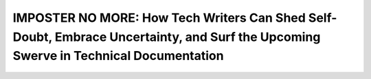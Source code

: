 IMPOSTER NO MORE: How Tech Writers Can Shed Self-Doubt, Embrace Uncertainty, and Surf the Upcoming Swerve in Technical Documentation
====================================================================================================================================

.. datatemplate::
   :source: /_data/2015.eu.speakers.yaml
   :template: videos/video-detail.html
   :key: 15

